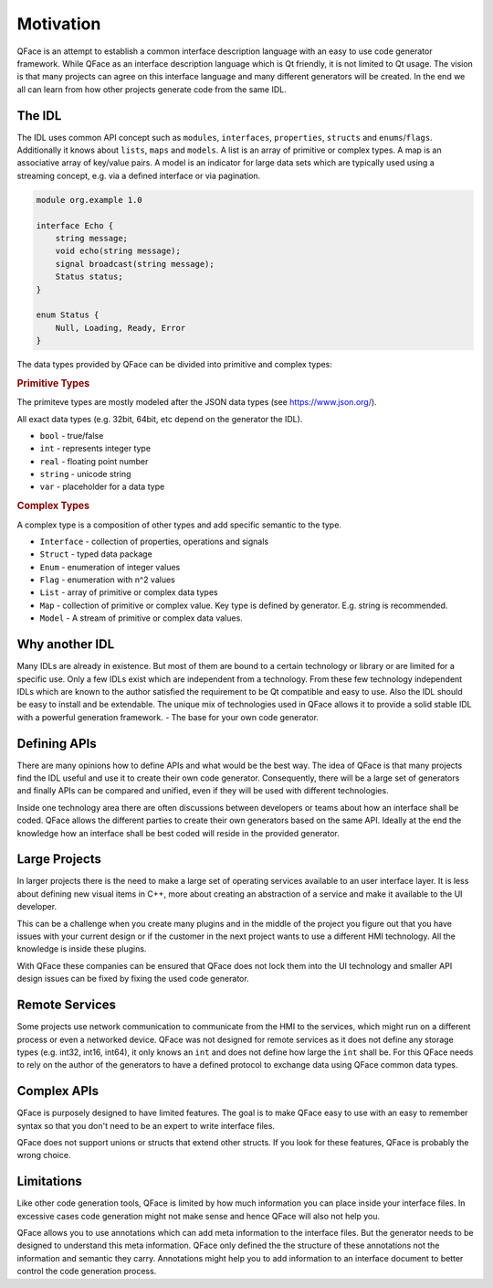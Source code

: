 ==========
Motivation
==========

QFace is an attempt to establish a common interface description language with an easy to use code generator framework. While QFace as an interface description language which is Qt friendly, it is not limited to Qt usage. The vision is that many projects can agree on this interface language and many different generators will be created. In the end we all can learn from how other projects generate code from the same IDL.

The IDL
=======

The IDL uses common API concept such as ``modules``, ``interfaces``, ``properties``, ``structs`` and ``enums``/``flags``. Additionally it knows about ``lists``, ``maps`` and ``models``. A list is an array of primitive or complex types. A map is an associative array of key/value pairs. A model is an indicator for large data sets which are typically used using a streaming concept, e.g. via a defined interface or via pagination.

.. code-block:: js

    module org.example 1.0

    interface Echo {
        string message;
        void echo(string message);
        signal broadcast(string message);
        Status status;
    }

    enum Status {
        Null, Loading, Ready, Error
    }


The data types provided by QFace can be divided into primitive and complex types:

.. rubric:: Primitive Types

The primiteve types are mostly modeled after the JSON data types (see https://www.json.org/).

All exact data types (e.g. 32bit, 64bit, etc depend on the generator the IDL).

* ``bool`` - true/false
* ``int`` - represents integer type
* ``real`` - floating point number
* ``string`` - unicode string
* ``var`` - placeholder for a data type

.. rubric:: Complex Types

A complex type is a composition of other types and add specific semantic to the type.

* ``Interface`` - collection of properties, operations and signals
* ``Struct`` - typed data package
* ``Enum`` - enumeration of integer values
* ``Flag`` - enumeration with n^2 values
* ``List`` - array of primitive or complex data types
* ``Map`` - collection of primitive or complex value. Key type is defined by generator. E.g. string is recommended.
* ``Model`` - A stream of primitive or complex data values.


Why another IDL
===============

Many IDLs are already in existence. But most of them are bound to a certain technology or library or are limited for a specific use. Only a few IDLs exist which are independent from a technology. From these few technology independent IDLs which are known to the author satisfied the requirement to be Qt compatible and easy to use. Also the IDL should be easy to install and be extendable. The unique mix of technologies used in QFace allows it to provide a solid stable IDL with a powerful generation framework. - The base for your own code generator.


Defining APIs
=============

There are many opinions how to define APIs and what would be the best way. The idea of QFace is that many projects find the IDL useful and use it to create their own code generator. Consequently, there will be a large set of generators and finally APIs can be compared and unified, even if they will be used with different technologies.

Inside one technology area there are often discussions between developers or teams about how an interface shall be coded. QFace allows the different parties to create their own generators based on the same API. Ideally at the end the knowledge how an interface shall be best coded will reside in the provided generator.

Large Projects
==============

In larger projects there is the need to make a large set of operating services available to an user interface layer. It is less about defining new visual items in C++, more about creating an abstraction of a service and make it available to the UI developer.

This can be a challenge when you create many plugins and in the middle of the project you figure out that you have issues with your current design or if the customer in the next project wants to use a different HMI technology. All the knowledge is inside these plugins.

With QFace these companies can be ensured that QFace does not lock them into the UI technology and smaller API design issues can be fixed by fixing the used code generator.

Remote Services
===============

Some projects use network communication to communicate from the HMI to the services, which might run on a different process or even a networked device. QFace was not designed for remote services as it does not define any storage types (e.g. int32, int16, int64), it  only knows an ``int`` and does not define how large the ``int`` shall be. For this QFace needs to rely on the author of the generators to have a defined protocol to exchange data using QFace common data types.

Complex APIs
============

QFace is purposely designed to have limited features. The goal is to make QFace easy to use with an easy to remember syntax so that you don't need to be an expert to write interface files.

QFace does not support unions or structs that extend other structs. If you look for these features, QFace is probably the wrong choice.

Limitations
===========

Like other code generation tools, QFace is limited by how much information you can place inside your interface files. In excessive cases code generation might not make sense and hence QFace will also not help you.

QFace allows you to use annotations which can add meta information to the interface files. But the generator needs to be designed to understand this meta information. QFace only defined the the structure of these annotations not the information and semantic they carry. Annotations might help you to add information to an interface document to better control the code generation process.
